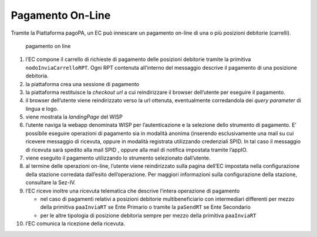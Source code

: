 Pagamento On-Line
=================

Tramite la Piattaforma pagoPA, un EC può innescare un pagamento on-line
di una o più posizioni debitorie (carrelli).

.. figure:: ../diagrams/sd_pagamento_online.png
   :alt: pagamento on line

   pagamento on line

1.  l’EC compone il carrello di richieste di pagamento delle posizioni
    debitorie tramite la primitiva ``nodoInviaCarrelloRPT``. Ogni RPT
    contenuta all’interno del messaggio descrive il pagamento di una
    posizione debitoria.
2.  la piattaforma crea una sessione di pagamento
3.  la piattaforma restituisce la *checkout url* a cui reindirizzare il
    browser dell’utente per eseguire il pagamento.
4.  il browser dell’utente viene reindirizzato verso la url ottenuta,
    eventualmente corredandola dei *query parameter* di lingua e logo.
5.  viene mostrata la *landingPage* del WISP
6.  l’utente naviga la webapp denominata WISP per l’autenticazione e la
    selezione dello strumento di pagamento. E’ possibile eseguire
    operazioni di pagamento sia in modalità anonima (inserendo
    esclusivamente una mail su cui ricevere messaggio di ricevuta,
    oppure in modalità registrata utilizzando credenziali SPID. In tal
    caso il messaggio di ricevuta sarà spedito alla mail SPID , oppure
    alla mail di notifica impostata tramite l’appIO.
7.  viene eseguito il pagamento utilizzando lo strumento selezionato
    dall’utente.
8.  al termine delle operazioni on-line, l’utente viene reindirizzato
    sulla pagina dell’EC impostata nella configurazione della stazione
    corredata dall’esito dell’operazione. Per maggiori informazioni
    sulla configurazione della stazione, consultare la Sez-IV.
9.  l’EC riceve inoltre una ricevuta telematica che descrive l’intera
    operazione di pagamento

    -  nel caso di pagamenti relativi a posizioni debitorie
       multibeneficiario con intermediari differenti per mezzo della
       primitiva ``paaInviaRT`` se Ente Primario o tramite la
       ``paSendRT`` se Ente Secondario
    -  per le altre tipologia di posizione debitoria sempre per mezzo
       della primitiva ``paaInviaRT``

10. l’EC comunica la ricezione della ricevuta.
